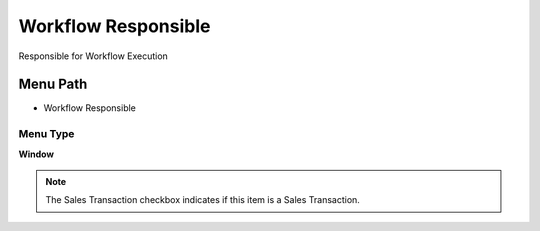 
.. _functional-guide/menu/menu-workflow-responsible:

====================
Workflow Responsible
====================

Responsible for Workflow Execution

Menu Path
=========


* Workflow Responsible

Menu Type
---------
\ **Window**\ 

.. note::
    The Sales Transaction checkbox indicates if this item is a Sales Transaction.


.. seealso::
    :ref:`functional-guide/window/window-workflow-responsible`
